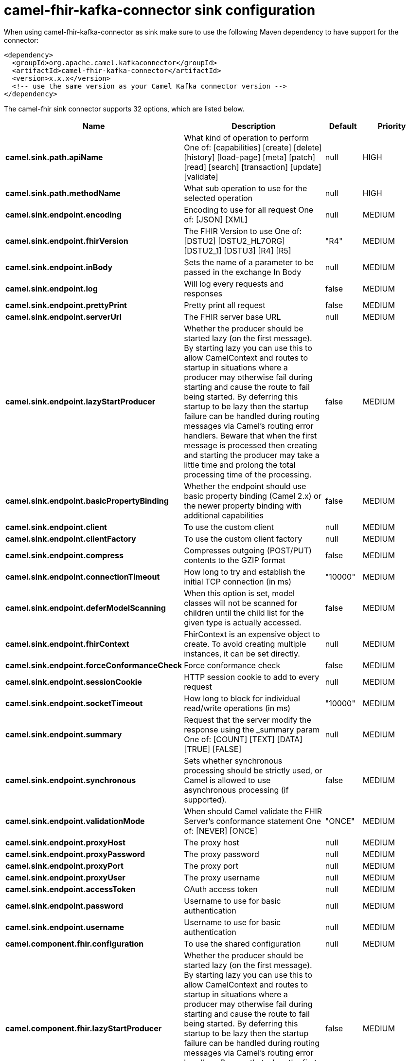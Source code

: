 // kafka-connector options: START
[[camel-fhir-kafka-connector-sink]]
= camel-fhir-kafka-connector sink configuration

When using camel-fhir-kafka-connector as sink make sure to use the following Maven dependency to have support for the connector:

[source,xml]
----
<dependency>
  <groupId>org.apache.camel.kafkaconnector</groupId>
  <artifactId>camel-fhir-kafka-connector</artifactId>
  <version>x.x.x</version>
  <!-- use the same version as your Camel Kafka connector version -->
</dependency>
----


The camel-fhir sink connector supports 32 options, which are listed below.



[width="100%",cols="2,5,^1,2",options="header"]
|===
| Name | Description | Default | Priority
| *camel.sink.path.apiName* | What kind of operation to perform One of: [capabilities] [create] [delete] [history] [load-page] [meta] [patch] [read] [search] [transaction] [update] [validate] | null | HIGH
| *camel.sink.path.methodName* | What sub operation to use for the selected operation | null | HIGH
| *camel.sink.endpoint.encoding* | Encoding to use for all request One of: [JSON] [XML] | null | MEDIUM
| *camel.sink.endpoint.fhirVersion* | The FHIR Version to use One of: [DSTU2] [DSTU2_HL7ORG] [DSTU2_1] [DSTU3] [R4] [R5] | "R4" | MEDIUM
| *camel.sink.endpoint.inBody* | Sets the name of a parameter to be passed in the exchange In Body | null | MEDIUM
| *camel.sink.endpoint.log* | Will log every requests and responses | false | MEDIUM
| *camel.sink.endpoint.prettyPrint* | Pretty print all request | false | MEDIUM
| *camel.sink.endpoint.serverUrl* | The FHIR server base URL | null | MEDIUM
| *camel.sink.endpoint.lazyStartProducer* | Whether the producer should be started lazy (on the first message). By starting lazy you can use this to allow CamelContext and routes to startup in situations where a producer may otherwise fail during starting and cause the route to fail being started. By deferring this startup to be lazy then the startup failure can be handled during routing messages via Camel's routing error handlers. Beware that when the first message is processed then creating and starting the producer may take a little time and prolong the total processing time of the processing. | false | MEDIUM
| *camel.sink.endpoint.basicPropertyBinding* | Whether the endpoint should use basic property binding (Camel 2.x) or the newer property binding with additional capabilities | false | MEDIUM
| *camel.sink.endpoint.client* | To use the custom client | null | MEDIUM
| *camel.sink.endpoint.clientFactory* | To use the custom client factory | null | MEDIUM
| *camel.sink.endpoint.compress* | Compresses outgoing (POST/PUT) contents to the GZIP format | false | MEDIUM
| *camel.sink.endpoint.connectionTimeout* | How long to try and establish the initial TCP connection (in ms) | "10000" | MEDIUM
| *camel.sink.endpoint.deferModelScanning* | When this option is set, model classes will not be scanned for children until the child list for the given type is actually accessed. | false | MEDIUM
| *camel.sink.endpoint.fhirContext* | FhirContext is an expensive object to create. To avoid creating multiple instances, it can be set directly. | null | MEDIUM
| *camel.sink.endpoint.forceConformanceCheck* | Force conformance check | false | MEDIUM
| *camel.sink.endpoint.sessionCookie* | HTTP session cookie to add to every request | null | MEDIUM
| *camel.sink.endpoint.socketTimeout* | How long to block for individual read/write operations (in ms) | "10000" | MEDIUM
| *camel.sink.endpoint.summary* | Request that the server modify the response using the _summary param One of: [COUNT] [TEXT] [DATA] [TRUE] [FALSE] | null | MEDIUM
| *camel.sink.endpoint.synchronous* | Sets whether synchronous processing should be strictly used, or Camel is allowed to use asynchronous processing (if supported). | false | MEDIUM
| *camel.sink.endpoint.validationMode* | When should Camel validate the FHIR Server's conformance statement One of: [NEVER] [ONCE] | "ONCE" | MEDIUM
| *camel.sink.endpoint.proxyHost* | The proxy host | null | MEDIUM
| *camel.sink.endpoint.proxyPassword* | The proxy password | null | MEDIUM
| *camel.sink.endpoint.proxyPort* | The proxy port | null | MEDIUM
| *camel.sink.endpoint.proxyUser* | The proxy username | null | MEDIUM
| *camel.sink.endpoint.accessToken* | OAuth access token | null | MEDIUM
| *camel.sink.endpoint.password* | Username to use for basic authentication | null | MEDIUM
| *camel.sink.endpoint.username* | Username to use for basic authentication | null | MEDIUM
| *camel.component.fhir.configuration* | To use the shared configuration | null | MEDIUM
| *camel.component.fhir.lazyStartProducer* | Whether the producer should be started lazy (on the first message). By starting lazy you can use this to allow CamelContext and routes to startup in situations where a producer may otherwise fail during starting and cause the route to fail being started. By deferring this startup to be lazy then the startup failure can be handled during routing messages via Camel's routing error handlers. Beware that when the first message is processed then creating and starting the producer may take a little time and prolong the total processing time of the processing. | false | MEDIUM
| *camel.component.fhir.basicPropertyBinding* | Whether the component should use basic property binding (Camel 2.x) or the newer property binding with additional capabilities | false | MEDIUM
|===
// kafka-connector options: END
